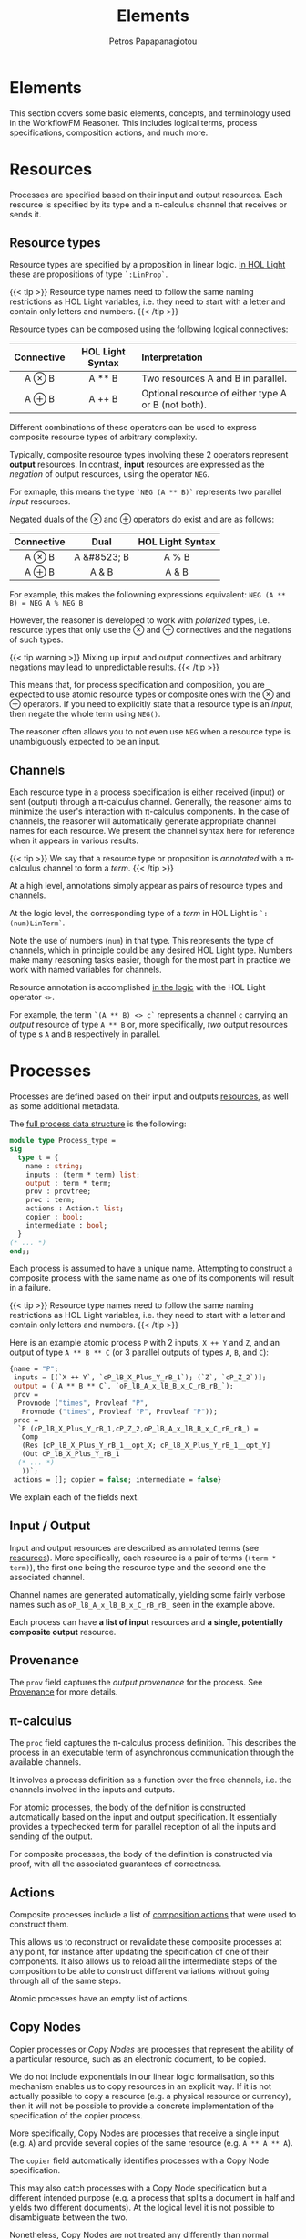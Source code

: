 #+TITLE: Elements
#+AUTHOR: Petros Papapanagiotou
#+EMAIL: petros@workflowfm.com
#+OPTIONS: toc:nil email:t 
#+EXCLUDE_TAGS: noexport
#+PROPERTY: header-args :results output drawer :session workflowfm :exports both :eval no-export :dir ../../
#+HUGO_AUTO_SET_LASTMOD: t

#+HUGO_BASE_DIR: ../
#+HUGO_SECTION: docs/elements

* Elements
  :PROPERTIES:
  :EXPORT_FILE_NAME: _index
  :EXPORT_HUGO_WEIGHT: 200
  :END:

This section covers some basic elements, concepts, and terminology used in the WorkflowFM Reasoner. This includes logical terms, process specifications, composition actions, and much more.

* Resources
  :PROPERTIES:
  :CUSTOM_ID: resources
  :EXPORT_FILE_NAME: resources
  :EXPORT_HUGO_WEIGHT: 210
  :END:

Processes are specified based on their input and output resources. Each resource is specified by its type and a \pi-calculus channel that receives or sends it. 

** Resource types
Resource types are specified by a proposition in linear logic. [[https://github.com/workflowfm/workflowfm-reasoner/blob/master/src/CLL/CLL.ml][In HOL Light]] these are propositions of type ~`:LinProp`~.

{{< tip >}}
Resource type names need to follow the same naming restrictions as HOL Light variables, i.e. they need to start with a letter and contain only letters and numbers.
{{< /tip >}}

Resource types can be composed using the following logical connectives:
| Connective | HOL Light Syntax | Interpretation                                      |
|    <c>     |       <c>        | <l>                                                 |
|------------+------------------+-----------------------------------------------------|
|   A \otimes B    |      A ** B      | Two resources A and B in parallel.                  |
|   A \oplus B    |      A ++ B      | Optional resource of either type A or B (not both). |

Different combinations of these operators can be used to express composite resource types of arbitrary complexity.

Typically, composite resource types involving these 2 operators represent *output* resources. In contrast, *input* resources are expressed as the /negation/ of output resources, using the operator ~NEG~. 

For exmaple, this means the type ~`NEG (A ** B)`~ represents two parallel /input/ resources.

Negated duals of the \otimes and \oplus operators do exist and are as follows:

| Connective |    Dual     | HOL Light Syntax |
|    <c>     |     <c>     |       <c>        |
|------------+-------------+------------------|
|   A \otimes B    | A &#8523; B |      A % B       |
|   A \oplus B    |    A & B    |      A & B       |

For example, this makes the followning expressions equivalent:
~NEG (A ** B) = NEG A % NEG B~

However, the reasoner is developed to work with /polarized/ types, i.e. resource types that only use the \otimes and \oplus connectives and the negations of such types. 

{{< tip warning >}}
Mixing up input and output connectives and arbitrary negations may lead to unpredictable results.
{{< /tip >}}

This means that, for process specification and composition, you are expected to use atomic resource types or composite ones with the \otimes and \oplus operators. If you need to explicitly state that a resource type is an /input/, then negate the whole term using ~NEG()~.

The reasoner often allows you to not even use ~NEG~ when a resource type is unambiguously expected to be an input.

** Channels

Each resource type in a process specification is either received (input) or sent (output) through a \pi-calculus channel. Generally, the reasoner aims to minimize the user's interaction with \pi-calculus components. In the case of channels, the reasoner will automatically generate appropriate channel names for each resource. We present the channel syntax here for reference when it appears in various results.

{{< tip >}}
We say that a resource type or proposition is /annotated/ with a \pi-calculus channel to form a /term/. 
{{< /tip >}}

At a high level, annotations simply appear as pairs of resource types and channels.

At the logic level, the corresponding type of a /term/ in HOL Light is ~`:(num)LinTerm`~.

Note the use of numbers (~num~) in that type. This represents the type of channels, which in principle could be any desired HOL Light type. Numbers make many reasoning tasks easier, though for the most part in practice we work with named variables for channels.

Resource annotation is accomplished [[https://github.com/workflowfm/workflowfm-reasoner/blob/master/src/CLL/CLL.ml][in the logic]] with the HOL Light operator ~<>~. 

For example, the term ~`(A ** B) <> c`~ represents a channel ~c~ carrying an /output/ resource of type ~A ** B~ or, more specifically, /two/ output resources of type s ~A~ and ~B~ respectively in parallel.
* Processes
  :PROPERTIES:
  :EXPORT_FILE_NAME: processes
  :EXPORT_HUGO_WEIGHT: 220
  :END:

Processes are defined based on their input and outputs [[#resources][resources]], as well as some additional metadata.

The [[https://github.com/workflowfm/workflowfm-reasoner/blob/master/src/processes/processes.ml][full process data structure]] is the following:

#+BEGIN_SRC ocaml :eval no
module type Process_type =
sig
  type t = {
    name : string;
    inputs : (term * term) list;
    output : term * term;
    prov : provtree;
    proc : term; 
    actions : Action.t list;
    copier : bool;
    intermediate : bool;
  }
(* ... *)
end;;
#+END_SRC

Each process is assumed to have a unique name. Attempting to construct a composite process with the same name as one of its components will result in a failure.

{{< tip >}}
Resource type names need to follow the same naming restrictions as HOL Light variables, i.e. they need to start with a letter and contain only letters and numbers.
{{< /tip >}}

Here is an example atomic process ~P~ with 2 inputs, ~X ++ Y~ and ~Z~, and an output of type ~A ** B ** C~ (or 3 parallel outputs of types ~A~, ~B~, and ~C~):
#+BEGIN_SRC ocaml :eval no
  {name = "P";
   inputs = [(`X ++ Y`, `cP_lB_X_Plus_Y_rB_1`); (`Z`, `cP_Z_2`)];
   output = (`A ** B ** C`, `oP_lB_A_x_lB_B_x_C_rB_rB_`);
   prov =
    Provnode ("times", Provleaf "P",
     Provnode ("times", Provleaf "P", Provleaf "P"));
   proc =
    `P (cP_lB_X_Plus_Y_rB_1,cP_Z_2,oP_lB_A_x_lB_B_x_C_rB_rB_) =
     Comp
     (Res [cP_lB_X_Plus_Y_rB_1__opt_X; cP_lB_X_Plus_Y_rB_1__opt_Y]
     (Out cP_lB_X_Plus_Y_rB_1
    (* ... *)
     ))`;
   actions = []; copier = false; intermediate = false}
#+END_SRC

We explain each of the fields next.

** Input / Output

Input and output resources are described as annotated terms (see [[#resources][resources]]). More specifically, each resource is a pair of terms (~(term * term)~), the first one being the resource type and the second one the associated channel. 

Channel names are generated automatically, yielding some fairly verbose names such as ~oP_lB_A_x_lB_B_x_C_rB_rB_~ seen in the example above.

Each process can have *a list of input* resources and *a single, potentially composite output* resource.

** Provenance

The ~prov~ field captures the /output provenance/ for the process. See [[#provenance][Provenance]] for more details.

** \pi-calculus

The ~proc~ field captures the \pi-calculus process definition. This describes the process in an executable term of asynchronous communication through the available channels.

It involves a process definition as a function over the free channels, i.e. the channels involved in the inputs and outputs.

For atomic processes, the body of the definition is constructed automatically based on the input and output specification. It essentially provides a typechecked term for parallel reception of all the inputs and sending of the output. 

For composite processes, the body of the definition is constructed via proof, with all the associated guarantees of correctness.

** Actions

Composite processes include a list of [[#actions][composition actions]] that were used to construct them. 

This allows us to reconstruct or revalidate these composite processes at any point, for instance after updating the specification of one of their components. It also allows us to reload all the intermediate steps of the composition to be able to construct different variations without going through all of the same steps.

Atomic processes have an empty list of actions.

** Copy Nodes

Copier processes or /Copy Nodes/ are processes that represent the ability of a particular resource, such as an electronic document, to be copied. 

We do not include exponentials in our linear logic formalisation, so this mechanism enables us to copy resources in an explicit way. If it is not actually possible to copy a resource (e.g. a physical resource or currency), then it will not be possible to provide a concrete implementation of the specification of the copier process.

More specifically, Copy Nodes are processes that receive a single input (e.g. ~A~) and provide several copies of the same resource (e.g. ~A ** A ** A~). 

The ~copier~ field automatically identifies processes with a Copy Node specification. 

This may also catch processes with a Copy Node specification but a different intended purpose (e.g. a process that splits a document in half and yields two different documents). At the logical level it is not possible to disambiguate between the two.

Nonetheless, Copy Nodes are not treated any differently than normal processes by the reasoner. This field is only a flag to facilitate the identification of processes with this type of specification. For instance, this is useful in our diagrammatic composer tool, where Copy Nodes are depicted with a special round symbol.

** Intermediate Processes

Composite processes are differentiated into /intermediate/ and /stored/ processes.

Every time a composition action is performed between 2 processes, an /intermediate/ composite process is produced. Subsequent composition steps will produce further intermediate processes. Once a composition is completed, we /store/ the final process among the other atomic processes and completed compositions. The intermediate processes can then be deleted, to keep the list of available processes short.

As the size of the composed workflows increases, a large number of intermediate processes may be produced. Separating intermediate from stored processes enables better housekeeping and a smoother user interaction. Besides, the user has the option to store every single intermediate process produced if they so choose.

Other than managing the processes at the user level, the reasoner does not treat intermediate processes any differently than atomic or stored processes.

* Composition
  :PROPERTIES:
  :EXPORT_FILE_NAME: composition
  :EXPORT_HUGO_WEIGHT: 230
  :END:

Before we introduce process specifications, we need to discuss how composition is broken down into binary /actions/ and how /state/ is managed for each action.

** Actionstate

Each composition action corresponds to a reasoning tactic implemented in HOL Light. These tactics require an extended proof state to function appropriately. This extension is captured using the ~Actionstate~ structure.

{{< tip >}}
The user is not required to manipulate the actionstate themselves, unless they perform low level proofs.
{{< /tip >}}

The final actionstate resulting from a composition proof is provided within the reasoner's response, so it may be useful to explain its structure briefly here.

The ~Actionstate~ structure is [[https://github.com/workflowfm/workflowfm-reasoner/blob/master/src/processes/actions.ml][defined as follows]]:

#+BEGIN_SRC ocaml :eval no
module Actionstate = struct
  type t = {
      label : string;
      ctr : int;
      metas : term list;
      merged : (term * string * string) list;
      iprov : (term * provtree) list;
      prov : (string * provtree) list;
    }

(* ... *)
end;;
#+END_SRC

The fields can be described briefly as follows:
| Field              | Description                                                                           |
|--------------------+---------------------------------------------------------------------------------------|
| ~label~            | A unique name for the given composition, typically the name of the resulting process. |
| ~ctr~              | A unique counter for each reasoning step during composition.                          |
| ~metas~            | A list of metavariables used during composition.                                      |
| ~merged~           | A list of merged inputs during a conditional composition.                             |
| ~iprov & prov~     | [[#provenance][Provenance tracking]] for inputs and outputs respectively.                             |

The unique name and counter are used to guarantee uniqueness of introduced channel names.

Merged inputs occur during conditional composition, when both processes have the same input type, so that the final composition does not duplicate inputs. Each entry consists of the input term as it appears in the composition paired with the names of the 2 input channels that got merged.

** Actions
:PROPERTIES:
:CUSTOM_ID: actions
:END:



*** ~TENSOR~
*** ~WITH~
*** ~JOIN~

* Provenance
  :PROPERTIES:
  :CUSTOM_ID: provenance
  :EXPORT_FILE_NAME: provenance
  :EXPORT_HUGO_WEIGHT: 300
  :END:

Provenance
** Example
 We begin with a motivating example to explain the purpose that provenance fulfils for the visualization of resource-based composition.

*** Specification

 Assume the following process specifications:
 - ~P1~: ~⊢ NEG X, A ⊗ B~
 - ~P2~: ~⊢ NEG B, C ⊕ D~
 - ~Q1~: ~⊢ NEG A, E~
 - ~Q2~: ~⊢ NEG E, NEG (C ⊕ D), Y~

 We then perform ~JOIN~ operations for each pair, obtaining the following intermediate compositions:
 + ~P~: ~⊢ NEG X, A ⊗ (C ⊕ D)~
 + ~Q~: ~⊢ NEG A, NEG (C ⊕ D), Y~

 Finally, we ~JOIN~ the 2 results to obtain the final composition:
 - ~R~: ~⊢ NEG X, Y~

*** Visualization

 At the logical level, the composition above seems straightforward. The visualization, however, needs to reveal more information. We need to accurately depict how the individual components are connected to each other, and how resources flow between them.

 The image below shows the following processes in this order: ~P1~, ~P2~, ~P~, ~Q~, and ~R~.

 {{< picture "provenance/ProvenanceExample.png" "provenance/ProvenanceExample.png" "Orange diagrams depicting the described processes P1, P2, P, Q, and R" >}}

 In the visualization of ~R~, the system has inferred that resource ~A~ connects ~P1~ to ~Q1~, whereas ~P2~ and ~Q2~ are connected by ~C ⊕ D~. This is achieved despite the fact that the last composition action joined intermediate processes ~P~ and ~Q~, meaning the whole term ~A ⊗ (C ⊕ D)~ was "cut" in one go.

 This is accomplished by tracking the *input* and *output* provenance of the involved processes. Specifically, when composing ~P~, we track its output provenance for the output ~A ⊗ (C ⊕ D)~ is one where ~A~ came from ~P1~ and ~(C ⊕ D)~ came from ~P2~. Similarly, when composing ~Q~, we track the input provenance, i.e. that ~NEG A~ belongs to ~Q1~ and ~NEG (C ⊕ D)~ belongs to ~Q2~. This way, when ~P~ and ~Q~ are joined, we know exactly where each connected resource is coming from and going to.

** Provenance Trees

 We want to be able to track provenance of specific CLL resources. This means subterms of the same term can have different provenance. For this reason, we track provenance using a binary tree structure that matches the syntax tree of the term. The leaves of the tree contain provenance values instead of CLL propositions.

 Here is the syntax and provenance trees for the output of ~P~ from the example:
 #+BEGIN_EXAMPLE
 ⊗         ⊗
 |\        |\
 | \       | \
 A  ⊕      P1 ⊕
    |\        |\
    | \       | \
    C  D      P2 P2
 #+END_EXAMPLE

 If all the propositions in a (sub)tree have the same provenance, we can collapse the provenance (sub)tree to a single node:

 #+BEGIN_EXAMPLE
 ⊗         ⊗
 |\        |\
 | \       | \
 A  ⊕      P1 P2
    |\        
    | \      
    C  D   
 #+END_EXAMPLE

[[https://github.com/workflowfm/workflowfm-reasoner/blob/master/src/processes/provenance.ml][In the reasoner]], provenance trees are defined with a custom data type as follows:

#+BEGIN_SRC ocaml :eval no
type provtree =
  Provnode of string * provtree * provtree
  | Provleaf of string;;
#+END_SRC

Nodes of \otimes are labelled ~"times"~, while \oplus nodes are labelled ~"plus"~.

Based on this, the above example provenance tree would be represented as ~Provnode ("times", Provleaf "P1", Provleaf "P2")~.

** Output Provenance

 Each process may only have a single, possibly composite output. When composing processes, the output of the composition often consists of parts of the outputs of its components.

 In our example above, ~P~ has output ~A ⊗ (C ⊕ D)~ consisting of ~A~ coming from ~P1~ and ~C ⊕ D~ coming from ~P2~. This is exactly what the provenance tree represents.

 The output provenance tree of each process is stored in its structure and used during composition. It is also copied as an output provenance entry, which maps each process name to its output provenance, in the composition state. This allows the composition tactics to gain access to that information.

 Apart from names of component atomic (or collapsed composite) processes who own part of the output, the leaves of an output provenance tree may have special values as described next.

*** The ~&~ prefix
    :PROPERTIES:
    :CUSTOM_ID: OutputMerge
    :END:

 Provenance leaves starting with a ~&~ prefix indicate a "merge node" as the source of the output.

 When using ~WITH~ and in some cases of optional outputs in ~JOIN~ we need to introduce a "merge node" to indicate that 2 (or more) outputs are merged into a single (usually optional) output. This is one way of showing how the options come together, without showing disconnected outputs from different processes. 

 Outputs coming out of such a merge node can no longer be linked back to the components they came from without breaking the correlation between the options. 

 In other cases, two equivalent options are merged into a single output as an "optimization" step to avoid redundant case splits. A merge node is also used here, and the merged output has an unclear (double?) provenance.

 Perhaps the simplest example is shown below:

 {{< picture "provenance/SimplestMerge.png" "provenance/SimplestMerge.png" "Light blue diagram depicting an example of a simple merge of a process P with input X and optional output A or E and a process Q with input E and output A. The composite workflow shows P and Q connected with an edge labelled E and their outputs connected to a rhombus with the & symbol and a single output A." >}}

 In this, the second option ~E~ of ~P~ is converted to the type of the first option ~A~ through ~Q~. This fits the intuition of a recovery process that recovers from an exception ~E~ to produce an expected ~A~. The result of the composition is a single ~A~ output, whether it came from ~P~ in the first place or from ~Q~ after "recovery". 

 If ~A~ gets connected to another process, whether the source will be ~P~ or ~Q~ is only determined at runtime. We therefore use the ~&~ merge node and label the output provenance to represent that the ~A~ output will be coming from this particular merge node.

 In such cases we mark the provenance of the new output using ~&~ followed by the name of the composition that introduced the merge node.

*** Unused inputs and the ~:~ tag

 When dealing with optional outputs, the ~JOIN~ action often needs to build buffers for unused inputs. See the standard example below:

 {{< picture "provenance/StandardOptionalJoin.png" "provenance/StandardOptionalJoin.png" "Light blue diagram depicting a process P with an optional output A or E. E is connected to a process Q, which also has another input B and an output Y. A and Y are connected to a triangle with an optional output, one with edges A and B and one consisting of Y." >}}


 What should the output provenance for ~B~ be? Here it clearly should be ~Q~. However, ~Q~ may not be atomic, but an intermediate composition instead. The reasoner does not know whether ~Q~ is composed of multiple components and which component ~B~ is coming from.

 Mirroring the image above, here are 2 examples where ~Q~ is a composite process consisting of ~Q1~ and ~Q2~ (top) and ~Q3~ and ~Q4~ (bottom):

 {{< picture "provenance/UnusedInputProvenance.png" "provenance/UnusedInputProvenance.png" "Light blue diagram depicting 2 worklflows of processes P, Q1, Q2 and P, Q3, Q4 respectively. P has an input X and connects to Q1 and Q3 through an edge E. Q1 and Q3 connect to Q2 and Q4 respectively through an edge C. P and Q2 connect to a triangle through edges A and Y respectively, and similarly for Q4 in the second workflow. The output of the triangle is an option between Y and two edges A and B. In the first workflow Q2 also has an input B, whereas in the second workflow Q3 has an input B instead." >}}

 In the top case, ~B~ is an input of ~Q2~, whereas in the bottom case ~B~ is an input of ~Q3~. In both cases, the reasoner just sees an intermediate composition ~Q~ with inputs ~B~ and ~E~ and output ~Y~ as in the previous image. We therefore need a different way of tagging the provenance of ~B~ in a way that allows us to trace it back to ~Q2~ or ~Q3~.

 This is accomplished by reporting the channel ~c~ of the unused input ~B~. In the example above, the reasoner will produce a provenance leaf ~Q:c~, i.e. the name of the (possibly composite) process ~Q~ followed by a colon ~:~ followed by the name of the channel of the unused input ~c~.

 The reasoner is effectively telling the graph interface to search in the process ~Q~ for an input with channel ~c~ and use the owner of that input as the source of ~B~.

 This may cause issues when multiple identical components introduce the same channel name multiple times in the same composition. The reasoner does not currently diambiguate between those because it does not even have that information.

** Input Provenance

 Each process can have multiple inputs, each with its own unique channel. This means we can generally track the owner of an input through the channel. 

 In our example above, ~NEG (C ⊕ D)~ of ~Q2~ will have a unique channel name, let's assume ~cQ~. When composing ~Q1~ with ~Q2~, this input is not affected. This means if we try to connect something to it, we already know ~cQ~ belongs to ~Q2~ so we can track its provenance and connect the graph appropriately.

 The composition actions only affect input channels in 2 ways:
 1. The ~WITH~ action constructs new inputs that are options or merges of other inputs. These are reported in the composition step and their provenance is linked to the composite process, not its components.
 2. The ~JOIN~ action manipulates inputs in order to match the output of the other (left) component. This includes adding buffers, using inputs from different components and merging options. In this case, we need to track the provenance of each part in the constructed input.

 Back to our example, when composing ~P~ with ~Q~, we connect ~NEG A~ with ~NEG (C ⊕ D)~ to create a new input ~NEG (A ⊗ (C ⊕ D))~ that matches the output of ~P~. At that point, we need to track that ~NEG A~ had some channel ~cP~ which can be traced back to ~P~, whereas ~NEG (C ⊕ D)~ had channel ~cQ~ that we know belongs to ~Q~. For this reason, we build the following provenance tree (shown next to the input parse tree), while ignoring the negation:
 #+BEGIN_EXAMPLE
 ⊗         ⊗
 |\        |\
 | \       | \
 A  ⊕      cP ⊕
    |\        |\
    | \       | \
    C  D     cQ cQ
 #+END_EXAMPLE

 Note that the leaves of an input provenance tree, in principle, contain channels as opposed to those of an output provenance tree which contain process names. 

 There are a few particularities and special cases of leaves for input provenance, which we describe next.

*** Disambiguating same channels with a ~:~ tag

 Assume a process ~Q~ with an input ~A ⊕ B~ on channel ~cQ~. In the image shown below, we ~TENSOR~ ~Q~ with itself and then ~JOIN~ it with a process ~P~ with output ~(A ⊕ B) ⊗ (A ⊕ B)~:

 {{< picture "provenance/SameChannelJoin.png" "provenance/SameChannelJoin.png" "Light blue diagram depicting a process P with input I connected to two processes both named Q, each through 2 dashed edges A and B. The 2 Q processes each have a X output which are connected to a triangle. The output of the triangle is 2 X edges." >}}

 As we are joining ~P~ to the the 2 ~Q~ processes, the reasoner will apply the par rule to compose the 2 ~A ⊗ B~ inputs into one that matches the output of ~P~. Sticking to the explanation of input provenance we provided above, the input provenance for the composite input will be ~(cQ ⊕ cQ) ⊗ (cQ ⊕ cQ)~. 

 This would lead the graph engine to look for 4x ~cQ~ channels and fail because there are only 2 available, one for each instance of ~Q~. The reasoner needs to somehow convey the information that the first 2 ~cQ~ channels in the provenance tree refer to the *same* channel, whereas the other 2 ~cQ~ channels refer to a single other channel.

 This is accomplished by tagging each channel in the provenance tree with an integer. If 2 leaves in the provenance tree have the same channel *and* same number, they refer to the same, single channel. If hey have the same channel name, but a different number, they refer to 2 separate instances of that channel. Note that the actual number used has no other significance and is merely linked to an internal proof counter.

 In our example, the reasoner will report an input provenance ~(cQ:4 ⊕ cQ:4) ⊗ (cQ:7 ⊕ cQ:7)~ (or some other numbers instead of 4 and 7). This is how the graph engine that generated the image above knew how to connect one ~A~ and one ~B~ to the top ~Q~, corresponding to channel ~cQ:4~, and the other ~A~ and the other ~B~ to the second ~Q~, corresponding to channel ~cQ:7~.

*** The ~#~ provenance 

 In some cases, an input being connected does not feed to any (atomic) process, but belongs to a buffer that is introduced. Such an input will be forwarded to the output of the composite process without change. 

 The reasoner reports the input provenance of such buffers using a hash ~#~ label for the leaf. 

 In our [[https://github.com/PetrosPapapa/WorkflowFM-composer][current composer implementation]], we use a triangle "join" (or "terminator") node as a target to connect buffered resources to.

*** The ~&~ prefix

 The issue of [[#OutputMerge][merged options in output provenance]] needs to be dealt with in input provenance too. 

 Let's revisit the same example:

 {{< picture "provenance/SimplestMerge.png" "provenance/SimplestMerge.png" "Light blue diagram depicting an example of a simple merge of a process P with input X and optional output A or E and a process Q with input E and output A. The composite workflow shows P and Q connected with an edge labelled E and their outputs connected to a rhombus with the & symbol and a single output A." >}}

 As we are joining ~P~ and ~Q~, the reasoner constructs an optional input ~A ⊕ E~ for ~Q~ using its existing input ~E~ and introducing a buffer of type ~A~. Once the new input is constructed, we need to provide its input provenance. This must be such that ~E~ gets connected to ~Q~, whereas ~A~ is connected to the merge node.

 The reported input provenance is ~&_Step1 ⊕ cQ:5~, where ~_Step1~ the name of the composition, ~cQ~ the input channel of ~Q~, and ~5~ some integer.

** Future Work

 Further clarifying and simplifying the provenance information is an obvious want for the future.

 A few particularities exist because of the violation of channel uniqueness, so solving this problem in a more general way will help simplify provenance too. 

 Depending on further developments and needs of the frontend graph engine, we may extend provenance labels. The fact that the leaves can have any string as a label makes this structure very flexible and expandable.
